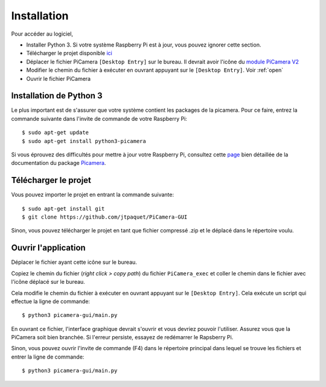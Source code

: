 .. _install:

============
Installation
============

Pour accéder au logiciel,

* Installer Python 3. Si votre système Raspberry Pi est à jour, vous pouvez ignorer cette section.
* Télécharger le projet disponible `ici`_
* Déplacer le fichier PiCamera ``[Desktop Entry]`` sur le bureau. Il devrait avoir l'icône du `module PiCamera V2`_
* Modifier le chemin du fichier à exécuter en ouvrant appuyant sur le ``[Desktop Entry]``. Voir :ref:`open`
* Ouvrir le fichier PiCamera


.. _ici: https://github.com/jtpaquet/PiCamera-GUI
.. _module PiCamera V2: https://www.raspberrypi.org/products/camera-module-v2/

.. _python3:

Installation de Python 3
========================

Le plus important est de s'assurer que votre système contient les packages de la picamera. Pour ce faire, entrez la commande suivante dans l'invite de commande de votre Raspberry Pi:

::

	$ sudo apt-get update
	$ sudo apt-get install python3-picamera

Si vous éprouvez des difficultés pour mettre à jour votre Raspberry Pi, consultez cette `page`_ bien détaillée de la documentation du package `Picamera`_.

.. _page: https://picamera.readthedocs.io/en/release-1.10/install3.html
.. _PiCamera: https://picamera.readthedocs.io/en/release-1.10/index.html

.. _download:

Télécharger le projet
=====================

Vous pouvez importer le projet en entrant la commande suivante:

::
	
	$ sudo apt-get install git
	$ git clone https://github.com/jtpaquet/PiCamera-GUI

Sinon, vous pouvez télécharger le projet en tant que fichier compressé .zip et le déplacé dans le répertoire voulu.

.. _open:

Ouvrir l'application
=====================

Déplacer le fichier ayant cette icône sur le bureau.

.. image:: _static/icone.png
    :align: center

Copiez le chemin du fichier (*right click > copy path*) du fichier ``PiCamera_exec`` et coller le chemin dans le fichier avec l'icône déplacé sur le bureau.

.. image:: _static/path.png
    :align: center

.. image:: _static/exec.png
    :align: center

Cela modifie le chemin du fichier à exécuter en ouvrant appuyant sur le ``[Desktop Entry]``. Cela exécute un script qui effectue la ligne de commande::

	$ python3 picamera-gui/main.py

En ouvrant ce fichier, l'interface graphique devrait s'ouvrir et vous devriez pouvoir l'utiliser. Assurez vous que la PiCamera soit bien branchée. Si l'erreur persiste, essayez de redémarrer le Rapsberry Pi.

Sinon, vous pouvez ouvrir l'invite de commande (F4) dans le répertoire principal dans lequel se trouve les fichiers et entrer la ligne de commande::

	$ python3 picamera-gui/main.py
